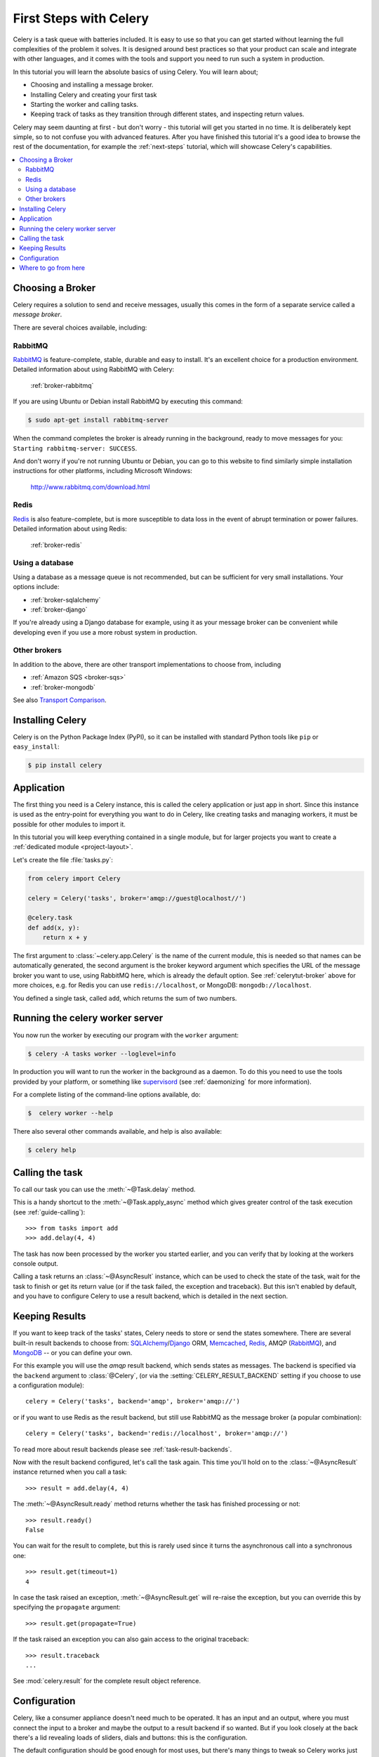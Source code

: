 .. _tut-celery:
.. _first-steps:

=========================
 First Steps with Celery
=========================

Celery is a task queue with batteries included.
It is easy to use so that you can get started without learning
the full complexities of the problem it solves. It is designed
around best practices so that your product can scale
and integrate with other languages, and it comes with the
tools and support you need to run such a system in production.

In this tutorial you will learn the absolute basics of using Celery.
You will learn about;

- Choosing and installing a message broker.
- Installing Celery and creating your first task
- Starting the worker and calling tasks.
- Keeping track of tasks as they transition through different states,
  and inspecting return values.

Celery may seem daunting at first - but don't worry - this tutorial
will get you started in no time. It is deliberately kept simple, so
to not confuse you with advanced features.
After you have finished this tutorial
it's a good idea to browse the rest of the documentation,
for example the :ref:`next-steps` tutorial, which will
showcase Celery's capabilities.

.. contents::
    :local:

.. _celerytut-broker:

Choosing a Broker
=================

Celery requires a solution to send and receive messages, usually this
comes in the form of a separate service called a *message broker*.

There are several choices available, including:

RabbitMQ
--------

`RabbitMQ`_ is feature-complete, stable, durable and easy to install.
It's an excellent choice for a production environment.
Detailed information about using RabbitMQ with Celery:

    :ref:`broker-rabbitmq`

.. _`RabbitMQ`: http://www.rabbitmq.com/

If you are using Ubuntu or Debian install RabbitMQ by executing this
command:

.. code-block:: bash

    $ sudo apt-get install rabbitmq-server

When the command completes the broker is already running in the background,
ready to move messages for you: ``Starting rabbitmq-server: SUCCESS``.

And don't worry if you're not running Ubuntu or Debian, you can go to this
website to find similarly simple installation instructions for other
platforms, including Microsoft Windows:

    http://www.rabbitmq.com/download.html


Redis
-----

`Redis`_ is also feature-complete, but is more susceptible to data loss in
the event of abrupt termination or power failures. Detailed information about using Redis:

    :ref:`broker-redis`

.. _`Redis`: http://redis.io/


Using a database
----------------

Using a database as a message queue is not recommended, but can be sufficient
for very small installations.  Your options include:

* :ref:`broker-sqlalchemy`
* :ref:`broker-django`

If you're already using a Django database for example, using it as your
message broker can be convenient while developing even if you use a more
robust system in production.

Other brokers
-------------

In addition to the above, there are other transport implementations
to choose from, including

* :ref:`Amazon SQS <broker-sqs>`
* :ref:`broker-mongodb`

See also `Transport Comparison`_.

.. _`Transport Comparison`: http://kombu.readthedocs.org/en/latest/introduction.html#transport-comparison

.. _celerytut-installation:

Installing Celery
=================

Celery is on the Python Package Index (PyPI), so it can be installed
with standard Python tools like ``pip`` or ``easy_install``:

.. code-block:: bash

    $ pip install celery

Application
===========

The first thing you need is a Celery instance, this is called the celery
application or just app in short.  Since this instance is used as
the entry-point for everything you want to do in Celery, like creating tasks and
managing workers, it must be possible for other modules to import it.

In this tutorial you will keep everything contained in a single module,
but for larger projects you want to create
a :ref:`dedicated module <project-layout>`.

Let's create the file :file:`tasks.py`:

.. code-block:: python

    from celery import Celery

    celery = Celery('tasks', broker='amqp://guest@localhost//')

    @celery.task
    def add(x, y):
        return x + y

The first argument to :class:`~celery.app.Celery` is the name of the current module,
this is needed so that names can be automatically generated, the second
argument is the broker keyword argument which specifies the URL of the
message broker you want to use, using RabbitMQ here, which is already the
default option.  See :ref:`celerytut-broker` above for more choices,
e.g. for Redis you can use ``redis://localhost``, or MongoDB:
``mongodb://localhost``.

You defined a single task, called ``add``, which returns the sum of two numbers.

.. _celerytut-running-celeryd:

Running the celery worker server
================================

You now run the worker by executing our program with the ``worker``
argument:

.. code-block:: bash

    $ celery -A tasks worker --loglevel=info

In production you will want to run the worker in the
background as a daemon.  To do this you need to use the tools provided
by your platform, or something like `supervisord`_ (see :ref:`daemonizing`
for more information).

For a complete listing of the command-line options available, do:

.. code-block:: bash

    $  celery worker --help

There also several other commands available, and help is also available:

.. code-block:: bash

    $ celery help

.. _`supervisord`: http://supervisord.org

.. _celerytut-calling:

Calling the task
================

To call our task you can use the :meth:`~@Task.delay` method.

This is a handy shortcut to the :meth:`~@Task.apply_async`
method which gives greater control of the task execution (see
:ref:`guide-calling`)::

    >>> from tasks import add
    >>> add.delay(4, 4)

The task has now been processed by the worker you started earlier,
and you can verify that by looking at the workers console output.

Calling a task returns an :class:`~@AsyncResult` instance,
which can be used to check the state of the task, wait for the task to finish
or get its return value (or if the task failed, the exception and traceback).
But this isn't enabled by default, and you have to configure Celery to
use a result backend, which is detailed in the next section.

.. _celerytut-keeping-results:

Keeping Results
===============

If you want to keep track of the tasks' states, Celery needs to store or send
the states somewhere.  There are several
built-in result backends to choose from: `SQLAlchemy`_/`Django`_ ORM,
`Memcached`_, `Redis`_, AMQP (`RabbitMQ`_), and `MongoDB`_ -- or you can define your own.

.. _`Memcached`: http://memcached.org
.. _`MongoDB`: http://www.mongodb.org
.. _`SQLAlchemy`: http://www.sqlalchemy.org/
.. _`Django`: http://djangoproject.com

For this example you will use the `amqp` result backend, which sends states
as messages.  The backend is specified via the ``backend`` argument to
:class:`@Celery`, (or via the :setting:`CELERY_RESULT_BACKEND` setting if
you choose to use a configuration module)::

    celery = Celery('tasks', backend='amqp', broker='amqp://')

or if you want to use Redis as the result backend, but still use RabbitMQ as
the message broker (a popular combination)::

    celery = Celery('tasks', backend='redis://localhost', broker='amqp://')

To read more about result backends please see :ref:`task-result-backends`.

Now with the result backend configured, let's call the task again.
This time you'll hold on to the :class:`~@AsyncResult` instance returned
when you call a task::

    >>> result = add.delay(4, 4)

The :meth:`~@AsyncResult.ready` method returns whether the task
has finished processing or not::

    >>> result.ready()
    False

You can wait for the result to complete, but this is rarely used
since it turns the asynchronous call into a synchronous one::

    >>> result.get(timeout=1)
    4

In case the task raised an exception, :meth:`~@AsyncResult.get` will
re-raise the exception, but you can override this by specifying
the ``propagate`` argument::

    >>> result.get(propagate=True)


If the task raised an exception you can also gain access to the
original traceback::

    >>> result.traceback
    ...

See :mod:`celery.result` for the complete result object reference.

.. _celerytut-configuration:

Configuration
=============

Celery, like a consumer appliance doesn't need much to be operated.
It has an input and an output, where you must connect the input to a broker and maybe
the output to a result backend if so wanted.  But if you look closely at the back
there's a lid revealing loads of sliders, dials and buttons: this is the configuration.

The default configuration should be good enough for most uses, but there's
many things to tweak so Celery works just the way you want it to.
Reading about the options available is a good idea to get familiar with what
can be configured. You can read about the options in the the
:ref:`configuration` reference.

The configuration can be set on the app directly or by using a dedicated
configuration module.
As an example you can configure the default serializer used for serializing
task payloads by changing the :setting:`CELERY_TASK_SERIALIZER` setting:

.. code-block:: python

    celery.conf.CELERY_TASK_SERIALIZER = 'json'

If you are configuring many settings at once you can use ``update``:

.. code-block:: python

    celery.conf.update(
        CELERY_TASK_SERIALIZER='json',
        CELERY_RESULT_SERIALIZER='json',
        CELERY_TIMEZONE='Europe/Oslo',
        CELERY_ENABLE_UTC=True,
    )

For larger projects using a dedicated configuration module is useful,
in fact you are discouraged from hard coding
periodic task intervals and task routing options, as it is much
better to keep this in a centralized location, and especially for libraries
it makes it possible for users to control how they want your tasks to behave,
you can also imagine your SysAdmin making simple changes to the configuration
in the event of system trouble.

You can tell your Celery instance to use a configuration module,
by calling the :meth:`~@Celery.config_from_object` method:

.. code-block:: python

    celery.config_from_object('celeryconfig')

This module is often called "``celeryconfig``", but you can use any
module name.

A module named ``celeryconfig.py`` must then be available to load from the
current directory or on the Python path, it could look like this:

:file:`celeryconfig.py`:

.. code-block:: python

    BROKER_URL = 'amqp://'
    CELERY_RESULT_BACKEND = 'amqp://'

    CELERY_TASK_SERIALIZER = 'json'
    CELERY_RESULT_SERIALIZER = 'json'
    CELERY_TIMEZONE = 'Europe/Oslo'
    CELERY_ENABLE_UTC = True

To verify that your configuration file works properly, and doesn't
contain any syntax errors, you can try to import it:

.. code-block:: bash

    $ python -m celeryconfig

For a complete reference of configuration options, see :ref:`configuration`.

To demonstrate the power of configuration files, this how you would
route a misbehaving task to a dedicated queue:

:file:`celeryconfig.py`:

.. code-block:: python

    CELERY_ROUTES = {
        'tasks.add': 'low-priority',
    }

Or instead of routing it you could rate limit the task
instead, so that only 10 tasks of this type can be processed in a minute
(10/m):

:file:`celeryconfig.py`:

.. code-block:: python

    CELERY_ANNOTATIONS = {
        'tasks.add': {'rate_limit': '10/m'}
    }

If you are using RabbitMQ, Redis or MongoDB as the
broker then you can also direct the workers to set a new rate limit
for the task at runtime:

.. code-block:: bash

    $ celery control rate_limit tasks.add 10/m
    worker.example.com: OK
        new rate limit set successfully

See :ref:`guide-routing` to read more about task routing,
and the :setting:`CELERY_ANNOTATIONS` setting for more about annotations,
or :ref:`guide-monitoring` for more about remote control commands,
and how to monitor what your workers are doing.

Where to go from here
=====================

If you want to learn more you should continue to the
:ref:`Next Steps <next-steps>` tutorial, and after that you
can study the :ref:`User Guide <guide>`.
